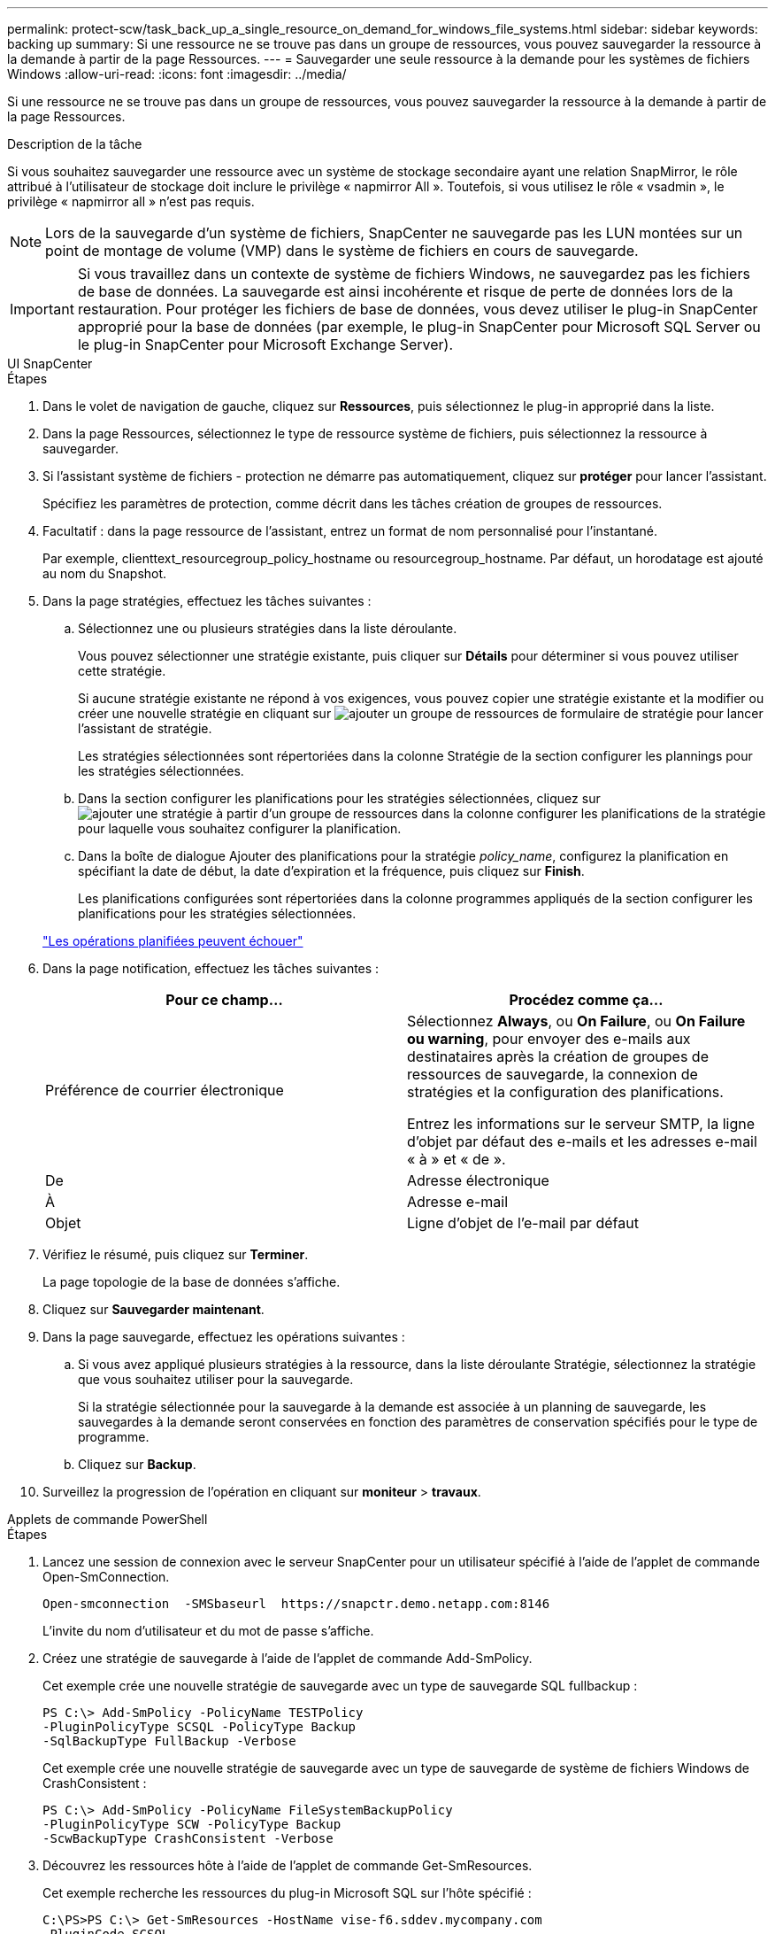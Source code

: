 ---
permalink: protect-scw/task_back_up_a_single_resource_on_demand_for_windows_file_systems.html 
sidebar: sidebar 
keywords: backing up 
summary: Si une ressource ne se trouve pas dans un groupe de ressources, vous pouvez sauvegarder la ressource à la demande à partir de la page Ressources. 
---
= Sauvegarder une seule ressource à la demande pour les systèmes de fichiers Windows
:allow-uri-read: 
:icons: font
:imagesdir: ../media/


[role="lead"]
Si une ressource ne se trouve pas dans un groupe de ressources, vous pouvez sauvegarder la ressource à la demande à partir de la page Ressources.

.Description de la tâche
Si vous souhaitez sauvegarder une ressource avec un système de stockage secondaire ayant une relation SnapMirror, le rôle attribué à l'utilisateur de stockage doit inclure le privilège « napmirror All ». Toutefois, si vous utilisez le rôle « vsadmin », le privilège « napmirror all » n'est pas requis.


NOTE: Lors de la sauvegarde d'un système de fichiers, SnapCenter ne sauvegarde pas les LUN montées sur un point de montage de volume (VMP) dans le système de fichiers en cours de sauvegarde.


IMPORTANT: Si vous travaillez dans un contexte de système de fichiers Windows, ne sauvegardez pas les fichiers de base de données. La sauvegarde est ainsi incohérente et risque de perte de données lors de la restauration. Pour protéger les fichiers de base de données, vous devez utiliser le plug-in SnapCenter approprié pour la base de données (par exemple, le plug-in SnapCenter pour Microsoft SQL Server ou le plug-in SnapCenter pour Microsoft Exchange Server).

[role="tabbed-block"]
====
.UI SnapCenter
--
.Étapes
. Dans le volet de navigation de gauche, cliquez sur *Ressources*, puis sélectionnez le plug-in approprié dans la liste.
. Dans la page Ressources, sélectionnez le type de ressource système de fichiers, puis sélectionnez la ressource à sauvegarder.
. Si l'assistant système de fichiers - protection ne démarre pas automatiquement, cliquez sur *protéger* pour lancer l'assistant.
+
Spécifiez les paramètres de protection, comme décrit dans les tâches création de groupes de ressources.

. Facultatif : dans la page ressource de l'assistant, entrez un format de nom personnalisé pour l'instantané.
+
Par exemple, clienttext_resourcegroup_policy_hostname ou resourcegroup_hostname. Par défaut, un horodatage est ajouté au nom du Snapshot.

. Dans la page stratégies, effectuez les tâches suivantes :
+
.. Sélectionnez une ou plusieurs stratégies dans la liste déroulante.
+
Vous pouvez sélectionner une stratégie existante, puis cliquer sur *Détails* pour déterminer si vous pouvez utiliser cette stratégie.

+
Si aucune stratégie existante ne répond à vos exigences, vous pouvez copier une stratégie existante et la modifier ou créer une nouvelle stratégie en cliquant sur image:../media/add_policy_from_resourcegroup.gif["ajouter un groupe de ressources de formulaire de stratégie"] pour lancer l'assistant de stratégie.

+
Les stratégies sélectionnées sont répertoriées dans la colonne Stratégie de la section configurer les plannings pour les stratégies sélectionnées.

.. Dans la section configurer les planifications pour les stratégies sélectionnées, cliquez sur image:../media/add_policy_from_resourcegroup.gif["ajouter une stratégie à partir d'un groupe de ressources"] dans la colonne configurer les planifications de la stratégie pour laquelle vous souhaitez configurer la planification.
.. Dans la boîte de dialogue Ajouter des planifications pour la stratégie _policy_name_, configurez la planification en spécifiant la date de début, la date d'expiration et la fréquence, puis cliquez sur *Finish*.
+
Les planifications configurées sont répertoriées dans la colonne programmes appliqués de la section configurer les planifications pour les stratégies sélectionnées.

+
https://kb.netapp.com/Advice_and_Troubleshooting/Data_Protection_and_Security/SnapCenter/Scheduled_data_protection_operations_fail_if_the_number_of_operations_running_reaches_maximum_limit["Les opérations planifiées peuvent échouer"]



. Dans la page notification, effectuez les tâches suivantes :
+
|===
| Pour ce champ... | Procédez comme ça... 


 a| 
Préférence de courrier électronique
 a| 
Sélectionnez *Always*, ou *On Failure*, ou *On Failure ou warning*, pour envoyer des e-mails aux destinataires après la création de groupes de ressources de sauvegarde, la connexion de stratégies et la configuration des planifications.

Entrez les informations sur le serveur SMTP, la ligne d'objet par défaut des e-mails et les adresses e-mail « à » et « de ».



 a| 
De
 a| 
Adresse électronique



 a| 
À
 a| 
Adresse e-mail



 a| 
Objet
 a| 
Ligne d'objet de l'e-mail par défaut

|===
. Vérifiez le résumé, puis cliquez sur *Terminer*.
+
La page topologie de la base de données s'affiche.

. Cliquez sur *Sauvegarder maintenant*.
. Dans la page sauvegarde, effectuez les opérations suivantes :
+
.. Si vous avez appliqué plusieurs stratégies à la ressource, dans la liste déroulante Stratégie, sélectionnez la stratégie que vous souhaitez utiliser pour la sauvegarde.
+
Si la stratégie sélectionnée pour la sauvegarde à la demande est associée à un planning de sauvegarde, les sauvegardes à la demande seront conservées en fonction des paramètres de conservation spécifiés pour le type de programme.

.. Cliquez sur *Backup*.


. Surveillez la progression de l'opération en cliquant sur *moniteur* > *travaux*.


--
.Applets de commande PowerShell
--
.Étapes
. Lancez une session de connexion avec le serveur SnapCenter pour un utilisateur spécifié à l'aide de l'applet de commande Open-SmConnection.
+
[listing]
----
Open-smconnection  -SMSbaseurl  https://snapctr.demo.netapp.com:8146
----
+
L'invite du nom d'utilisateur et du mot de passe s'affiche.

. Créez une stratégie de sauvegarde à l'aide de l'applet de commande Add-SmPolicy.
+
Cet exemple crée une nouvelle stratégie de sauvegarde avec un type de sauvegarde SQL fullbackup :

+
[listing]
----
PS C:\> Add-SmPolicy -PolicyName TESTPolicy
-PluginPolicyType SCSQL -PolicyType Backup
-SqlBackupType FullBackup -Verbose
----
+
Cet exemple crée une nouvelle stratégie de sauvegarde avec un type de sauvegarde de système de fichiers Windows de CrashConsistent :

+
[listing]
----
PS C:\> Add-SmPolicy -PolicyName FileSystemBackupPolicy
-PluginPolicyType SCW -PolicyType Backup
-ScwBackupType CrashConsistent -Verbose
----
. Découvrez les ressources hôte à l'aide de l'applet de commande Get-SmResources.
+
Cet exemple recherche les ressources du plug-in Microsoft SQL sur l'hôte spécifié :

+
[listing]
----
C:\PS>PS C:\> Get-SmResources -HostName vise-f6.sddev.mycompany.com
-PluginCode SCSQL
----
+
Cet exemple détecte les ressources des systèmes de fichiers Windows sur l'hôte spécifié :

+
[listing]
----
C:\PS>PS C:\> Get-SmResources -HostName vise2-f6.sddev.mycompany.com
-PluginCode SCW
----
. Ajoutez un nouveau groupe de ressources à SnapCenter à l'aide de l'applet de commande Add-SmResourceGroup.
+
Cet exemple crée un nouveau groupe de ressources de sauvegarde de base de données SQL avec la stratégie et les ressources spécifiées :

+
[listing]
----
PS C:\> Add-SmResourceGroup -ResourceGroupName AccountingResource
-Resources @{"Host"="visef6.org.com";
"Type"="SQL Database";"Names"="vise-f6\PayrollDatabase"}
-Policies "BackupPolicy"
----
+
Cet exemple crée un nouveau groupe de ressources de sauvegarde du système de fichiers Windows avec la stratégie et les ressources spécifiées :

+
[listing]
----
PS C:\> Add-SmResourceGroup -ResourceGroupName EngineeringResource
-PluginCode SCW -Resources @{"Host"="WIN-VOK20IKID5I";
"Type"="Windows Filesystem";"Names"="E:\"}
-Policies "EngineeringBackupPolicy"
----
. Lancez une nouvelle tâche de sauvegarde à l'aide de la cmdlet New-SmBackup.
+
[listing]
----
PS C:> New-SmBackup -ResourceGroupName PayrollDataset -Policy FinancePolicy
----
. Affichez l'état de la tâche de sauvegarde à l'aide de l'applet de commande Get-SmBackupReport.
+
Cet exemple affiche un rapport récapitulatif de tous les travaux exécutés à la date spécifiée :

+
[listing]
----
PS C:\> Get-SmJobSummaryReport -Date '1/27/2016'
----


Les informations relatives aux paramètres pouvant être utilisés avec la cmdlet et leurs descriptions peuvent être obtenues en exécutant _get-Help nom_commande_. Vous pouvez également vous reporter à la https://docs.netapp.com/us-en/snapcenter-cmdlets/index.html["Guide de référence de l'applet de commande du logiciel SnapCenter"^].

--
====